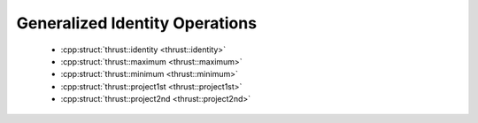 .. _thrust-module-api-function-objects-predefined-identity:

Generalized Identity Operations
--------------------------------

  - :cpp:struct:`thrust::identity <thrust::identity>`
  - :cpp:struct:`thrust::maximum <thrust::maximum>`
  - :cpp:struct:`thrust::minimum <thrust::minimum>`
  - :cpp:struct:`thrust::project1st <thrust::project1st>`
  - :cpp:struct:`thrust::project2nd <thrust::project2nd>`
